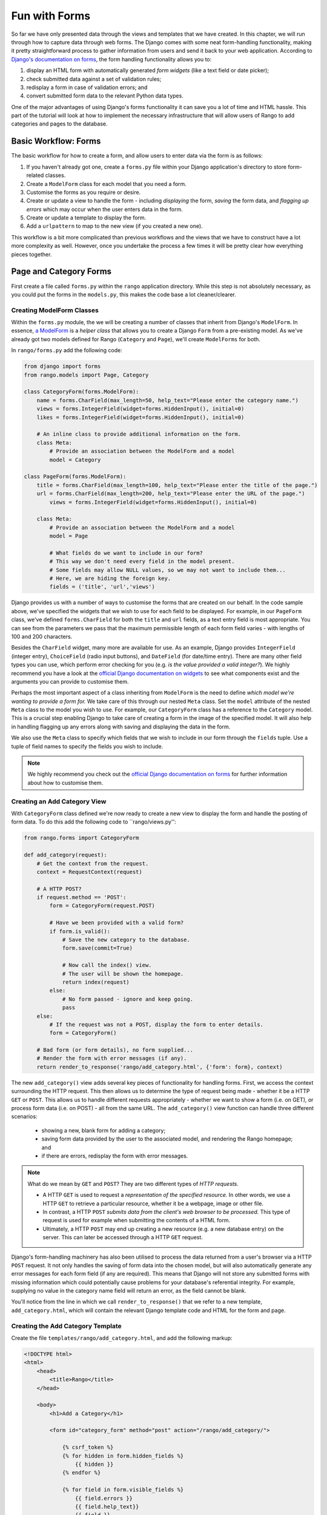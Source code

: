 .. _forms-label:

Fun with Forms
==============
So far we have only presented data through the views and templates that we have created. In this chapter, we will run through how to capture data through web forms. The Django comes with some neat form-handling functionality, making it pretty straightforward process to gather information from users and send it back to your web application. According to `Django's documentation on forms <https://docs.djangoproject.com/en/1.5/topics/forms/>`_, the form handling functionality allows you to:

#. display an HTML form with automatically generated *form widgets* (like a text field or date picker);
#. check submitted data against a set of validation rules;
#. redisplay a form in case of validation errors; and
#. convert submitted form data to the relevant Python data types.

One of the major advantages of using Django's forms functionality it can save you a lot of time and HTML hassle.  This part of the tutorial will look at how to implement the necessary infrastructure that will allow users of Rango to add  categories and pages to the database.

Basic Workflow: Forms
---------------------
The basic workflow for how to create a form, and allow users to enter data via the form is as follows:

#. If you haven't already got one, create a ``forms.py`` file within your Django application's directory to store form-related classes.
#. Create a ``ModelForm`` class for each model that you need a form.
#. Customise the forms as you require or desire.
#. Create or update a view to handle the form - including *displaying* the form, *saving* the form data, and *flagging up errors* which may occur when the user enters data in the form.
#. Create or update a template to display the form.
#. Add a ``urlpattern`` to map to the new view (if you created a new one).

This workflow is a bit more complicated than previous workflows and the views that we have to construct have a lot more complexity as well. However, once you undertake the process a few times it will be pretty clear how everything pieces together.

Page and Category Forms
-----------------------
First create a file called ``forms.py`` within the ``rango`` application directory. While this step is not absolutely necessary, as you could put the forms in the ``models.py``, this makes the code base a lot cleaner/clearer.

Creating ModelForm Classes
..........................

Within the ``forms.py`` module, the we will be creating a number of classes that inherit from Django's ``ModelForm``. In essence, `a ModelForm <https://docs.djangoproject.com/en/1.5/topics/forms/modelforms/#modelform>`_ is a *helper class* that allows you to create a Django ``Form`` from a pre-existing model. As we've already got two models defined for Rango (``Category`` and ``Page``), we'll create ``ModelForms`` for both. 

In ``rango/forms.py`` add the following code:

.. code-block:: python
	
	from django import forms
	from rango.models import Page, Category
	
	class CategoryForm(forms.ModelForm):
	    name = forms.CharField(max_length=50, help_text="Please enter the category name.")
	    views = forms.IntegerField(widget=forms.HiddenInput(), initial=0)
	    likes = forms.IntegerField(widget=forms.HiddenInput(), initial=0)
	    
	    # An inline class to provide additional information on the form.
	    class Meta:
	        # Provide an association between the ModelForm and a model
	        model = Category
	
	class PageForm(forms.ModelForm):
	    title = forms.CharField(max_length=100, help_text="Please enter the title of the page.")
	    url = forms.CharField(max_length=200, help_text="Please enter the URL of the page.")
		views = forms.IntegerField(widget=forms.HiddenInput(), initial=0)
		
	    class Meta:
	        # Provide an association between the ModelForm and a model
	        model = Page
	        
	        # What fields do we want to include in our form?
	        # This way we don't need every field in the model present.
	        # Some fields may allow NULL values, so we may not want to include them...
	        # Here, we are hiding the foreign key.
	        fields = ('title', 'url','views')


Django provides us with a number of ways to customise the forms that are created on our behalf. In the code sample above, we've specified the widgets that we wish to use for each field to be displayed. For example, in our ``PageForm`` class, we've defined ``forms.CharField`` for both the ``title`` and ``url`` fields, as a text entry field is most appropriate. You can see from the parameters we pass that the maximum permissible length of each form field varies - with lengths of 100 and 200 characters.

Besides the ``CharField`` widget, many more are available for use. As an example, Django provides ``IntegerField`` (integer entry), ``ChoiceField`` (radio input buttons), and ``DateField`` (for date/time entry). There are many other field types you can use, which perform error checking for you (e.g. *is the value provided a valid integer?*). We highly recommend you have a look at the `official Django documentation on widgets <https://docs.djangoproject.com/en/1.5/ref/forms/widgets/>`_ to see what components exist and the arguments you can provide to customise them.

Perhaps the most important aspect of a class inheriting from ``ModelForm`` is the need to define *which model we're wanting to provide a form for.* We take care of this through our nested ``Meta`` class. Set the ``model`` attribute of the nested ``Meta`` class to the model you wish to use. For example, our ``CategoryForm`` class has a reference to the ``Category`` model. This is a crucial step enabling Django to take care of creating a form in the image of the specified model. It will also help in handling flagging up any errors along with saving and displaying the data in the form.

We also use the ``Meta`` class to specify which fields that we wish to include in our form through the ``fields`` tuple. Use a tuple of field names to specify the fields you wish to include.

.. note::  We highly recommend you check out the `official Django documentation on forms <https://docs.djangoproject.com/en/1.5/ref/forms/>`_ for further information about how to customise them.


Creating an Add Category View 
.............................

With ``CategoryForm`` class defined we're now ready to create a new view to display the form and handle the posting of form data. To do this add the following code to ``rango/views.py'':

.. code-block:: python
	
	from rango.forms import CategoryForm
	
	def add_category(request):
	    # Get the context from the request.
	    context = RequestContext(request)
	    
	    # A HTTP POST?
	    if request.method == 'POST':
	        form = CategoryForm(request.POST)
	        
	        # Have we been provided with a valid form?
	        if form.is_valid():
	            # Save the new category to the database.
	            form.save(commit=True)
	            
	            # Now call the index() view.
	            # The user will be shown the homepage.
	            return index(request)
	        else:
	            # No form passed - ignore and keep going.
	            pass
	    else:
	        # If the request was not a POST, display the form to enter details.
	        form = CategoryForm()
	    
	    # Bad form (or form details), no form supplied...
	    # Render the form with error messages (if any).
	    return render_to_response('rango/add_category.html', {'form': form}, context)


The new ``add_category()`` view adds several key pieces of functionality for handling forms. First, we access the context surrounding the HTTP request. This then allows us to determine the type of request being made - whether it be a HTTP ``GET`` or ``POST``. This allows us to handle different requests appropriately - whether we want to show a form (i.e. on GET), or process form data (i.e. on POST) - all from the same URL. The ``add_category()`` view function can handle three different scenarios:

	- showing a new, blank form for adding a category;
	- saving form data provided by the user to the associated model, and rendering the Rango homepage; and
	- if there are errors, redisplay the form with error messages.

.. note:: 
	
	What do we mean by ``GET`` and ``POST``? They are two different types of *HTTP requests*. 

	- A HTTP ``GET`` is used to request a *representation of the specified resource.* In other words, we use a HTTP ``GET`` to retrieve a particular resource, whether it be a webpage, image or other file. 
	- In contrast, a HTTP ``POST`` *submits data from the client's web browser to be processed.* This type of request is used for example when submitting the contents of a HTML form. 
	- Ultimately, a HTTP ``POST`` may end up creating a new resource (e.g. a new database entry) on the server. This can later be accessed through a HTTP ``GET`` request.

Django's form-handling machinery has also been utilised to process the data returned from a user's browser via a HTTP ``POST`` request. It not only handles the saving of form data into the chosen model, but will also automatically generate any error messages for each form field (if any are required). This means that Django will not store any submitted forms with missing information which could potentially cause problems for your database's referential integrity. For example, supplying no value in the category name field will return an error, as the field cannot be blank.

You'll notice from the line in which we call ``render_to_response()`` that we refer to a new template, ``add_category.html``, which will contain the relevant Django template code and HTML for the form and page. 



Creating the Add Category Template
..................................

Create the file ``templates/rango/add_category.html``, and add the following markup:

.. code-block:: html
	
	<!DOCTYPE html>
	<html>
	    <head>
	        <title>Rango</title>
	    </head>
	    
	    <body>
	        <h1>Add a Category</h1>
	        
	        <form id="category_form" method="post" action="/rango/add_category/">
	            
	            {% csrf_token %}
	            {% for hidden in form.hidden_fields %}
	                {{ hidden }}
	            {% endfor %}	
	            
	            {% for field in form.visible_fields %}
	                {{ field.errors }}
	                {{ field.help_text}}
	                {{ field }}
	            {% endfor %}
	            
	            <input type="submit" name="submit" value="Create Category" />
	        </form>
	    
	    </body>
	
	</html>

Now, what does this code do? You can see that within the ``<body>`` of the HTML page, we place a ``<form>`` element. Looking at the attributes for the ``<form>`` element, you can see that all data captured within this form is sent to the URL ``/rango/add_category/`` as a HTTP ``POST`` request (the ``method`` attribute is case insensitive, so you can do ``POST`` or ``post`` - both provide the same functionality). Within the form, we have two for loops - one controlling *hidden* form fields, the other *visible* form fields - with visible fields controlled by the ``fields`` attribute of your ``ModelForm``'s ``Meta`` class. These loops produce HTML markup for each form element. For visible form fields, we also add in any errors that may be present with a particular field, and help text which can be used to explain to the user what he or she needs to enter.

.. note:: The need for hidden as well as visible form fields is necessitated by the fact that HTTP is a stateless protocol. You can't persist state between different HTTP requests, which can make certain parts of web applications difficult to implement. To overcome this limitation, hidden HTML form fields were created which allows web applications to pass important information to a client (which cannot be seen on the rendered page) in a HTML form, only to be sent back to the originating server when the user submits the form. 

You should also that note of the code snippet: ``{% csrf_token %}``. This is a *Cross-Site Request Forgery (CSRF) token*, which helps to protect and secure the ``POST`` action that is initiated on the subsequent submission of a form. **The CSRF token is required by the Django framework. If you forget to include a CSRF token in your forms, a user may encounter errors when he or she submits the form.** Check out the `official Django documentation on CSRF tokens <https://docs.djangoproject.com/en/1.5/ref/contrib/csrf/>`_ for more information about this.

Mapping the Add Category View
.............................
Now we need to map the ``add_category()`` view to a URL. In the template we have used the URL ``/rango/add_category/`` in the form's submit attribute. So we will need to follow suit in ``rango/urls.py`` and modify the ``urlpatterns`` as follows:

.. code-block:: python
	
	urlpatterns = patterns('',
	    url(r'^$', views.index, name='index'),
	    url(r'^add_category/$', views.add_category, name='add_category'), # NEW MAPPING!
	    url(r'^(?P<category_name_url>\w+)', views.category, name='category'),)

Note the order in which we placed our new URL mapping. Django looks for a matching URL, starting with the first tuple entry. It then moves along the tuple sequentially until a match is found (a HTTP 404 error is raised if no match is found). In our example, the URL ``/add_category/`` is our new URL for adding a category. As such, this must always return the add category form, and should take precedence over the category view mapping, which could match to any string combination. If the URL provided does not match ``/add_category/``, Django then falls back to the category view mapping as a last resort. Take a look at the `official Django documentation on how Django process a request <https://docs.djangoproject.com/en/1.5/topics/http/urls/#how-django-processes-a-request>`_ for more information.

Modifying the Index page view
.............................
As a final step let's put a link on the index page so that we can easily add categories. Edit ``rango/index.html`` and add the following HTML hyperlink just before the ``</body>`` closing tag.

.. code-block:: html
	
	<a href="/rango/add_category/">Add a New Category</a>

Demo
....
Now let's try it out! Run your Django development server, and navigate to ``http://127.0.0.1:8000/rango/``. Use your new link to jump to the add category page, and try adding a category.  Figure :num:`fig-rango-form-steps` shows screenshots of the of the Add Category and Index Pages.

.. _fig-rango-form-steps:

.. figure:: ../images/rango-form-steps.pdf
	:figclass: align-center

	Adding a new category to Rango with our new form. The diagram illustrates the steps involved.


	

Cleaner Forms
.............
Since we have defined the ``url`` attribute in the ``Page`` model to be a ``URLField``, Django expects to be provided with a fully formed URL. Since it can be cumbersome for users to type in an entire URL like ``http://www.url.com``, we can override the ``clean()`` method implemented in ``ModelForm``. For example, in the ``PageForm`` class, include the following method that checks if ``http://`` is included at the start of a new URL - and if not, prepends ``http://`` to the string.

.. code-block:: python

	class PageForm(forms.ModelForm):

		...
	
		def clean(self):
	    	cleaned_data = self.cleaned_data
	    	url = cleaned_data.get('url')
	    
	    	if not url.startswith('http://'):
	        	url = 'http://' + url
	    
	    		cleaned_data['url'] = url
	    		return cleaned_data

This trivial example shows how we can clean the data being passed through the form before being stored. This is pretty handy, especially when particular fields need to have default values - or data within the form is missing, and we need to handle such data entry problems.

Exercises 
--------- 

	- What happens when you don't enter in a category name on the add category form?
	- What happens when you try to add a category that already exists?
	- What happens when you visit a category that does not exist?
	- How could you gracefully handle when a user visits a category that does not exist?
	- Undertake the `Part Four of Offical Django Tutorial <https://docs.djangoproject.com/en/dev/intro/tutorial04/>`_ if you have not done so already to reinforce what you have learnt here.
		
	

Creating an Add Pages View, Template and URL mapping
....................................................
Now that you've successfully included a form to add new categories, the next logical step is to create a form that allows users to add pages. To do this repeat the same workflow above for Pages i..e create a new view (and URL mapping), a new template, the URL mapping and then a link from the category page. To get you started, here's the view logic for you

.. code-block:: python
	
	from rango.forms import PageForm
	
	def add_page(request, category_name_url):
	    context = RequestContext(request)

	    category_name = decode_url(category_name_url)
	    if request.method == 'POST':
	        form = PageForm(request.POST)
	
	        if form.is_valid():
	            # This time we cannot commit straight away.
	            # Not all fields are automatically populated!
	            page = form.save(commit=False)
	
	            # Retrieve the associated Category object so we can add it.
	            cat = Category.objects.get(name=category_name)
	            page.category = cat
	
	            # Also, create a default value for the number of views.
	            page.views = 0
				
	            # With this, we can then save our new model instance.
	            page.save()
	            
	            # Now that the page is saved, display the category instead.
	            return category(request, category_name)
	        else:
	            print form.errors
	    else:
	        form = PageForm()

	    return render_to_response( 'rango/add_page.html', 
	            {'category_name_url': category_name_url, 
	             'category_name': category_name, 'form': form},
	             context)

Hints
.....

	* Update the category view to pass through the ``category_name_url``
	* Update the ``category.html`` with a link to ``/rango/category/<category_name_url>/add_page/``
	* Update ``rango/urls.py`` with a URL mapping to handle the above link.